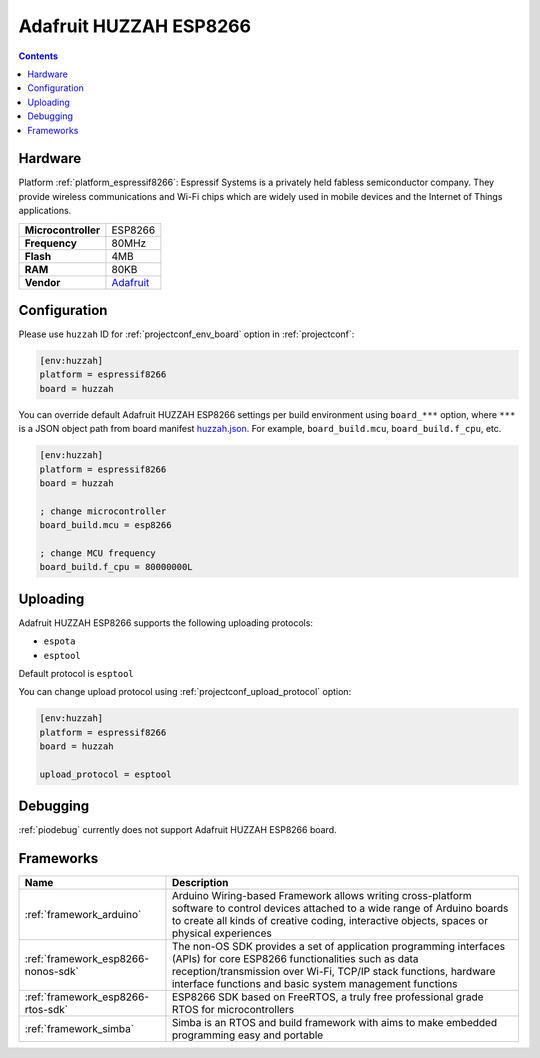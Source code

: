  
.. _board_espressif8266_huzzah:

Adafruit HUZZAH ESP8266
=======================

.. contents::

Hardware
--------

Platform :ref:`platform_espressif8266`: Espressif Systems is a privately held fabless semiconductor company. They provide wireless communications and Wi-Fi chips which are widely used in mobile devices and the Internet of Things applications.

.. list-table::

  * - **Microcontroller**
    - ESP8266
  * - **Frequency**
    - 80MHz
  * - **Flash**
    - 4MB
  * - **RAM**
    - 80KB
  * - **Vendor**
    - `Adafruit <https://www.adafruit.com/products/2471?utm_source=platformio.org&utm_medium=docs>`__


Configuration
-------------

Please use ``huzzah`` ID for :ref:`projectconf_env_board` option in :ref:`projectconf`:

.. code-block:: ini

  [env:huzzah]
  platform = espressif8266
  board = huzzah

You can override default Adafruit HUZZAH ESP8266 settings per build environment using
``board_***`` option, where ``***`` is a JSON object path from
board manifest `huzzah.json <https://github.com/platformio/platform-espressif8266/blob/master/boards/huzzah.json>`_. For example,
``board_build.mcu``, ``board_build.f_cpu``, etc.

.. code-block:: ini

  [env:huzzah]
  platform = espressif8266
  board = huzzah

  ; change microcontroller
  board_build.mcu = esp8266

  ; change MCU frequency
  board_build.f_cpu = 80000000L


Uploading
---------
Adafruit HUZZAH ESP8266 supports the following uploading protocols:

* ``espota``
* ``esptool``

Default protocol is ``esptool``

You can change upload protocol using :ref:`projectconf_upload_protocol` option:

.. code-block:: ini

  [env:huzzah]
  platform = espressif8266
  board = huzzah

  upload_protocol = esptool

Debugging
---------
:ref:`piodebug` currently does not support Adafruit HUZZAH ESP8266 board.

Frameworks
----------
.. list-table::
    :header-rows:  1

    * - Name
      - Description

    * - :ref:`framework_arduino`
      - Arduino Wiring-based Framework allows writing cross-platform software to control devices attached to a wide range of Arduino boards to create all kinds of creative coding, interactive objects, spaces or physical experiences

    * - :ref:`framework_esp8266-nonos-sdk`
      - The non-OS SDK provides a set of application programming interfaces (APIs) for core ESP8266 functionalities such as data reception/transmission over Wi-Fi, TCP/IP stack functions, hardware interface functions and basic system management functions

    * - :ref:`framework_esp8266-rtos-sdk`
      - ESP8266 SDK based on FreeRTOS, a truly free professional grade RTOS for microcontrollers

    * - :ref:`framework_simba`
      - Simba is an RTOS and build framework with aims to make embedded programming easy and portable